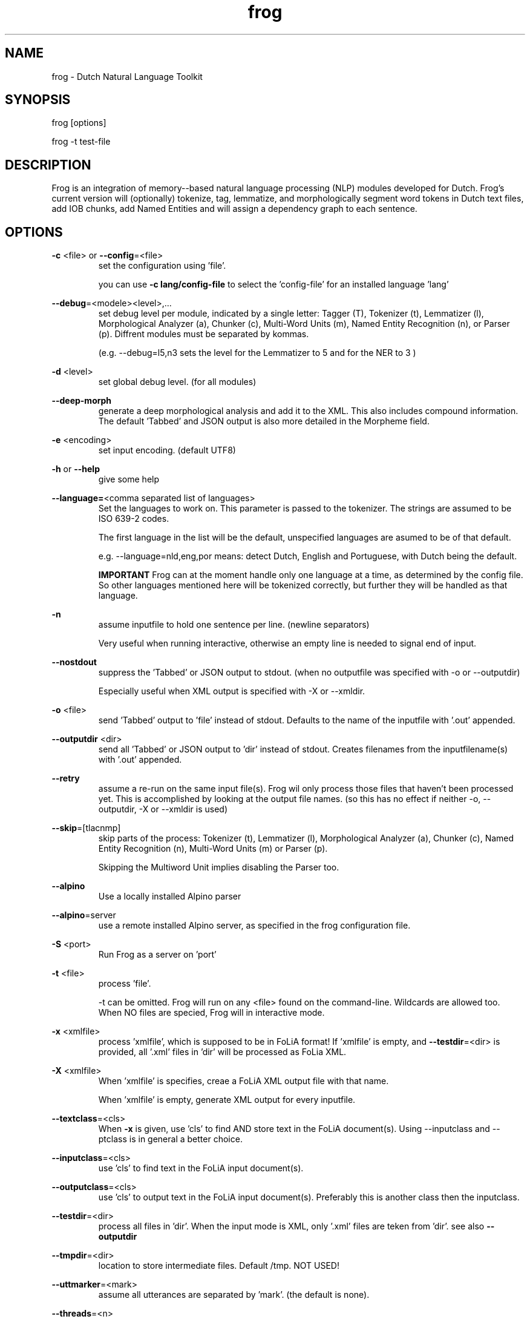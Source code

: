 .TH frog 1 "2020 apr 14"

.SH NAME
frog \- Dutch Natural Language Toolkit
.SH SYNOPSIS
frog [options]

frog \-t test\-file

.SH DESCRIPTION
Frog is an integration of memory\(hy-based natural language processing (NLP)
modules developed for Dutch.
Frog's current version will (optionally) tokenize, tag, lemmatize, and
morphologically segment word tokens in Dutch text files, add IOB chunks,
add Named Entities and will assign a dependency graph to each sentence.

.SH OPTIONS

.BR \-c " <file>  or " \-\-config =<file>
.RS
set the configuration using 'file'.

you can use
.B -c lang/config-file
to select the 'config-file' for an installed language 'lang'
.RE

.BR \-\-debug =<modele><level>,...
.RS
set debug level per module, indicated by a single letter:
Tagger (T), Tokenizer (t), Lemmatizer (l), Morphological Analyzer (a),
Chunker (c), Multi\(hyWord Units (m), Named Entity Recognition (n),
or Parser (p). Diffrent modules must be separated by kommas.

(e.g. \-\-debug=l5,n3 sets the level for the Lemmatizer to 5 and for the NER
to 3 )

.RE

.BR \-d " <level>"
.RS
set global debug level. (for all modules)
.RE

.BR \-\-deep\(hymorph
.RS
generate a deep morphological analysis and add it to the XML. This also
includes compound information.
The default 'Tabbed' and JSON output is also more detailed in the Morpheme
field.

.RE

.BR \-e " <encoding>"
.RS
set input encoding. (default UTF8)
.RE

.BR \-h " or " \-\-help
.RS
give some help
.RE

.BR \-\-language= <comma\ separated\ list\ of\ languages>
.RS
Set the languages to work on. This parameter is passed to the tokenizer.
The strings are assumed to be ISO 639\-2 codes.

The first language in the list will be the default, unspecified languages are
asumed to be of that default.

e.g. \-\-language=nld,eng,por
means: detect Dutch, English and Portuguese, with Dutch being the default.

.B IMPORTANT
Frog can at the moment handle only one language at a time, as determined by the
config file. So other languages mentioned here will be tokenized correctly, but
further they will be handled as that language.
.RE

.BR \-n
.RS
assume inputfile to hold one sentence per line. (newline separators)

Very useful when running interactive, otherwise an empty line is needed to
signal end of input.
.RE

.BR \-\-nostdout
.RS
suppress the 'Tabbed' or JSON output to stdout. (when no outputfile was
specified with \-o or \-\-outputdir)

Especially useful when XML output is specified with \-X or \-\-xmldir.
.RE


.BR \-o " <file>"
.RS
send 'Tabbed' output to 'file' instead of stdout. Defaults to the name of the
inputfile with '.out' appended.
.RE

.BR \-\-outputdir " <dir>"
.RS
send all 'Tabbed' or JSON output to 'dir' instead of stdout. Creates filenames
from the inputfilename(s) with '.out' appended.
.RE

.BR \-\-retry
.RS
assume a re-run on the same input file(s). Frog wil only process those files
that haven't been processed yet. This is accomplished by looking at the output
file names. (so this has no effect if neither \-o, \-\-outputdir, \-X or
\-\-xmldir is used)
.RE


.BR \-\-skip =[tlacnmp]
.RS
skip parts of the process: Tokenizer (t), Lemmatizer (l), Morphological
Analyzer (a), Chunker (c), Named Entity Recognition (n), Multi-Word Units (m) or Parser (p).

Skipping the Multiword Unit implies disabling the Parser too.
.RE

.BR \-\-alpino
.RS
Use a locally installed Alpino parser
.RE

.BR \-\-alpino =server
.RS
use a remote installed Alpino server, as specified in the frog configuration
file.
.RE

\" .BR \-Q
\" .RS
\" Enable quotedetection in the tokenizer. NOT USED.
\" .RE

.BR \-S " <port>"
.RS
Run Frog as a server on 'port'
.RE

.BR \-t " <file>"
.RS
process 'file'.

\-t can be omitted. Frog will run on any <file> found on the command-line.
Wildcards are allowed too. When NO files are specied, Frog will in
interactive mode.
.RE

.BR \-x " <xmlfile>"
.RS
process 'xmlfile', which is supposed to be in FoLiA format! If 'xmlfile' is
empty, and
.BR \-\-testdir =<dir>
is provided, all '.xml' files in 'dir' will be processed as FoLia XML.
.RE

.BR \-X " <xmlfile>"
.RS
When 'xmlfile' is specifies, creae a FoLiA XML output file with that name.

When 'xmlfile' is empty, generate XML output for every inputfile.
.RE

.BR \-\-textclass "=<cls>"
.RS
When
.BR \-x
is given, use 'cls' to find AND store text in the FoLiA document(s).
Using \-\-inputclass and \-\-\outputclass is in general a better choice.
.RE


.BR \-\-inputclass "=<cls>"
.RS
use 'cls' to find text in the FoLiA input document(s).
.RE

.BR \-\-outputclass "=<cls>"
.RS
use 'cls' to output text in the FoLiA input document(s).
Preferably this is another class then the inputclass.
.RE

.BR \-\-testdir =<dir>
.RS
process all files in 'dir'. When the input mode is XML, only '.xml' files are
teken from 'dir'. see also
.B \-\-outputdir
.RE

.BR \-\-tmpdir =<dir>
.RS
location to store intermediate files. Default /tmp. NOT USED!
.RE

.BR \-\-uttmarker =<mark>
.RS
assume all utterances are separated by 'mark'. (the default is none).
.RE

.BR \-\-threads =<n>
.RS
use a maximum of 'n' threads. The default is to take whatever is needed.
In servermode we always run on 1 thread per session.
.RE

.BR \-V " or " \-\-version
.RS
show version info
.RE

.BR \-\-xmldir =<dir>
.RS
generate FoLiA XML output and send it to 'dir'. Creates filenames from the
inputfilename with '.xml' appended. (Except when it already ends with '.xml')
.RE

.BR \-X " <file>"
.RS
generate FoLiA XML output and send it to 'file'. Defaults to the name of the
inputfile(s) with '.xml' appended. (Except when it already ends with '.xml')
.RE

.BR \-\-id "=<id>"
.RS
When
.BR \-X
for FoLia is given, use 'id' to give the doc an ID. The default is an xml:id
based on the filename
.RE

.BR \-\-allow\-word\-corrections
.RS
Allow the
.BR ucto
tokenizer to apply simple corrections on words while processing FoLiA output.
For instance splitting punctuation.
.RE

.BR \-\-max\-parser\-tokens "=<num>"
.RS
Limit the size of sentences to be handled by the Parser. (Default 500 words).

The Parser is very memory consuming. 500 Words will already need 16Gb of RAM.
.RE

.BR \-\-JSONin
.RS
The input is in JSON format. Mainly for Server mode, but works on files too.

This implies \-\-JSONout too!
.RE

.BR \-\-JSONout
.RS
Output will be in JSON instead of 'Tabbed'.
.RE

.BR \-\-JSONout "=<indent>"
.RS
Output will be in JSON instead of 'Tabbed'. The JSON will be idented by value
 'indent'. (Default is indent=0. Meaning al the JSON will be on 1 line)
.RE

.BR \-T
or
.BR \-\-textredundancy "=[full|medium|none]"
.RS
Set the text redundancy level in the tokenizer for text nodes in FoLiA output:
.B full
add text to all levels: <p> <s> <w> etc.
.B minimal
don't introduce text on higher levels, but retain what is already there.
.B none
only introduce text on <w>, AND remove all text from higher levels
.RE

.BR \-\-override "=<section>.<parameter>=<value>"
.RS
Overide a parameter from the configuration file with a different value.

This option may be repeated several times.
.RE

.SH BUGS
likely

.SH AUTHORS
Maarten van Gompel

Ko van der Sloot

Antal van den Bosch

e\-mail: lamasoftware@science.ru.nl
.SH SEE ALSO
.BR ucto (1)
